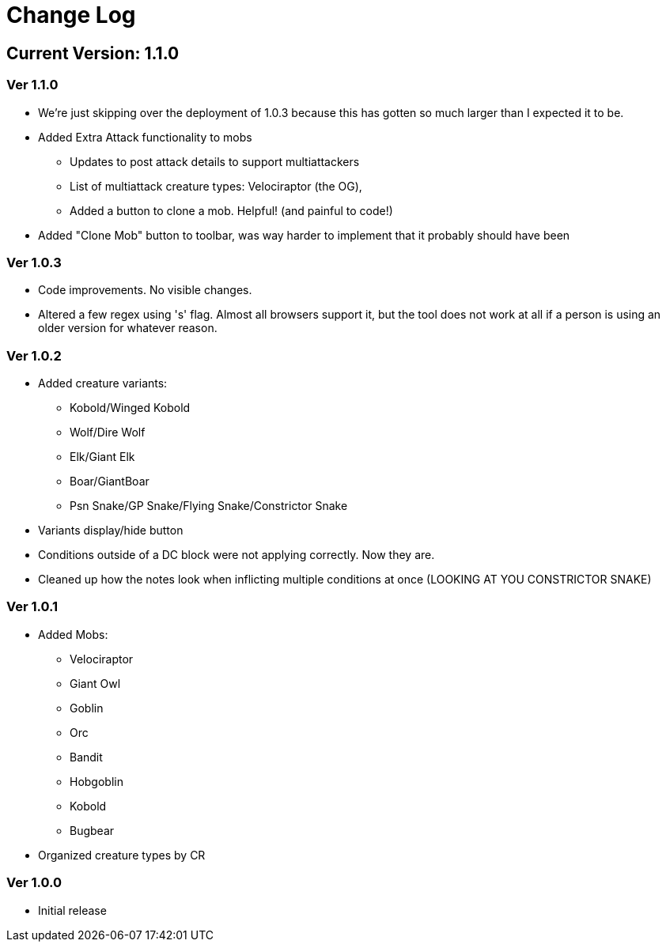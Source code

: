 = Change Log

== Current Version: 1.1.0

=== Ver 1.1.0
* We're just skipping over the deployment of 1.0.3 because this has gotten so much larger than I expected it to be.
* Added Extra Attack functionality to mobs
  - Updates to post attack details to support multiattackers
  - List of multiattack creature types: Velociraptor (the OG),
  - Added a button to clone a mob. Helpful! (and painful to code!)
* Added "Clone Mob" button to toolbar, was way harder to implement that it probably should have been

=== Ver 1.0.3
* Code improvements. No visible changes.
* Altered a few regex using 's' flag. Almost all browsers support it, but the tool does not work at all if a person is using an older version for whatever reason.

=== Ver 1.0.2
* Added creature variants:
  - Kobold/Winged Kobold
  - Wolf/Dire Wolf
  - Elk/Giant Elk
  - Boar/GiantBoar
  - Psn Snake/GP Snake/Flying Snake/Constrictor Snake
* Variants display/hide button
* Conditions outside of a DC block were not applying correctly. Now they are.
* Cleaned up how the notes look when inflicting multiple conditions at once (LOOKING AT YOU CONSTRICTOR SNAKE)

=== Ver 1.0.1
* Added Mobs:
  - Velociraptor
  - Giant Owl
  - Goblin
  - Orc
  - Bandit
  - Hobgoblin
  - Kobold
  - Bugbear
* Organized creature types by CR

=== Ver 1.0.0
* Initial release
